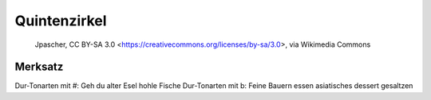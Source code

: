 Quintenzirkel
=============

.. figure:: ../images/Circle_of_fifths.png

    Jpascher, CC BY-SA 3.0 <https://creativecommons.org/licenses/by-sa/3.0>, via Wikimedia Commons



Merksatz
--------
Dur-Tonarten mit #: Geh du alter Esel hohle Fische
Dur-Tonarten mit b: Feine Bauern essen asiatisches dessert gesaltzen